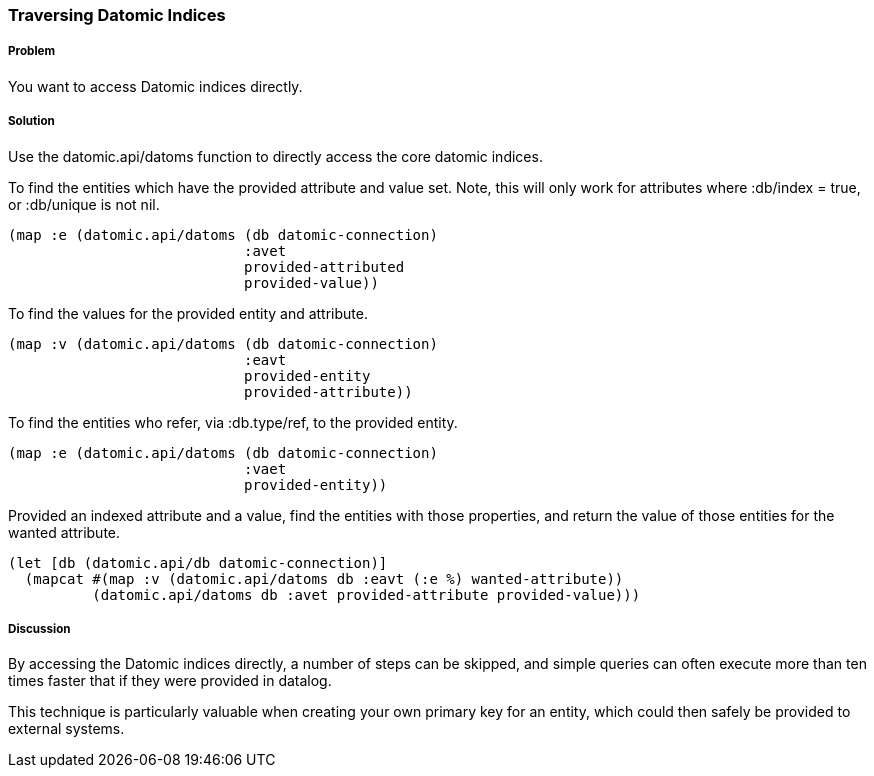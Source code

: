 === Traversing Datomic Indices

////
Author: Alan Busby @thebusby
////

===== Problem

You want to access Datomic indices directly.

===== Solution

Use the datomic.api/datoms function to directly access the core
datomic indices.

To find the entities which have the provided attribute and value set.
Note, this will only work for attributes where :db/index = true, or 
:db/unique is not nil.

[source,clojure]
----
(map :e (datomic.api/datoms (db datomic-connection)
                            :avet
                            provided-attributed
                            provided-value))
----

To find the values for the provided entity and attribute.

[source,clojure]
----
(map :v (datomic.api/datoms (db datomic-connection)
                            :eavt
                            provided-entity
                            provided-attribute))
----

To find the entities who refer, via :db.type/ref, to the provided entity.

[source,clojure]
----
(map :e (datomic.api/datoms (db datomic-connection)
                            :vaet
                            provided-entity))
----

Provided an indexed attribute and a value, find the entities with those 
properties, and return the value of those entities for the wanted attribute.

[source,clojure]
----
(let [db (datomic.api/db datomic-connection)]
  (mapcat #(map :v (datomic.api/datoms db :eavt (:e %) wanted-attribute))
          (datomic.api/datoms db :avet provided-attribute provided-value)))
----

===== Discussion

By accessing the Datomic indices directly, a number of steps can be skipped,
and simple queries can often execute more than ten times faster that if they
were provided in datalog.

This technique is particularly valuable when creating your own primary key 
for an entity, which could then safely be provided to external systems.